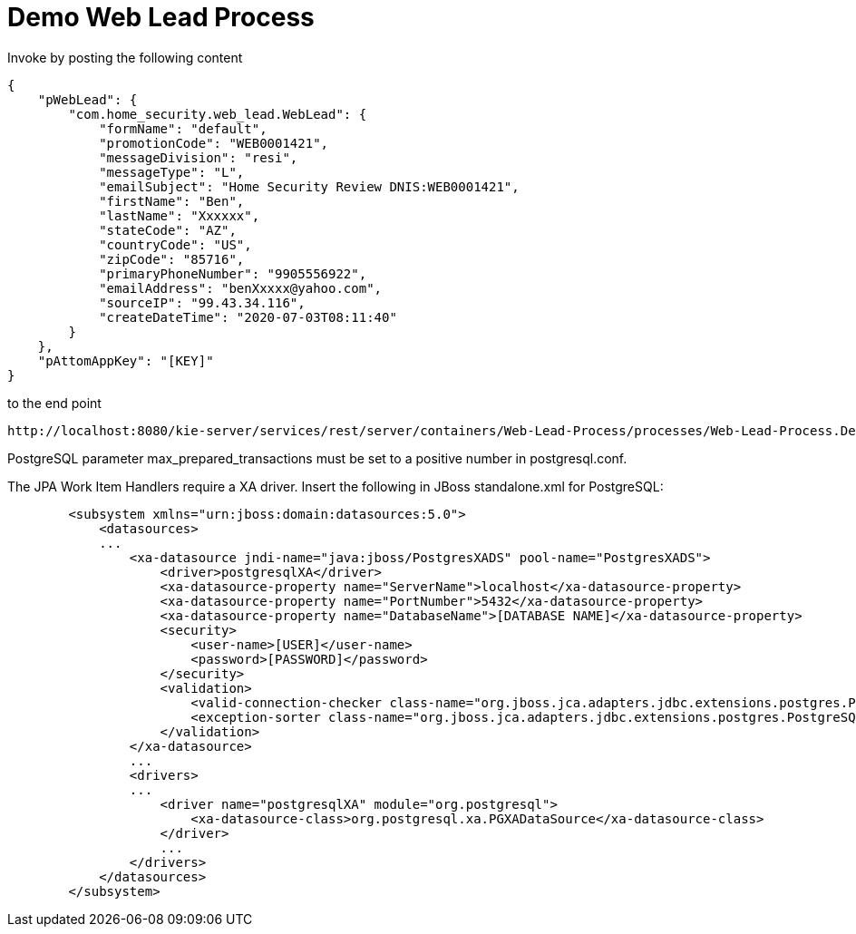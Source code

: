= Demo Web Lead Process

Invoke by posting the following content

[source,JSON]
----
{
    "pWebLead": {
        "com.home_security.web_lead.WebLead": {
            "formName": "default",
            "promotionCode": "WEB0001421",
            "messageDivision": "resi",
            "messageType": "L",
            "emailSubject": "Home Security Review DNIS:WEB0001421",
            "firstName": "Ben",
            "lastName": "Xxxxxx",
            "stateCode": "AZ",
            "countryCode": "US",
            "zipCode": "85716",
            "primaryPhoneNumber": "9905556922",
            "emailAddress": "benXxxxx@yahoo.com",
            "sourceIP": "99.43.34.116",
            "createDateTime": "2020-07-03T08:11:40"
        }
    },
    "pAttomAppKey": "[KEY]"
}
----

to the end point

[source,URL]
----
http://localhost:8080/kie-server/services/rest/server/containers/Web-Lead-Process/processes/Web-Lead-Process.DecisionFlow/instances
----

PostgreSQL parameter max_prepared_transactions must be set to a positive number in postgresql.conf.

The JPA Work Item Handlers require a XA driver. Insert the following in JBoss standalone.xml for PostgreSQL:

[source,XML]
----
        <subsystem xmlns="urn:jboss:domain:datasources:5.0">
            <datasources>
            ...
                <xa-datasource jndi-name="java:jboss/PostgresXADS" pool-name="PostgresXADS">
                    <driver>postgresqlXA</driver>
                    <xa-datasource-property name="ServerName">localhost</xa-datasource-property>
                    <xa-datasource-property name="PortNumber">5432</xa-datasource-property>
                    <xa-datasource-property name="DatabaseName">[DATABASE NAME]</xa-datasource-property>
                    <security>
                        <user-name>[USER]</user-name>
                        <password>[PASSWORD]</password>
                    </security>
                    <validation>
                        <valid-connection-checker class-name="org.jboss.jca.adapters.jdbc.extensions.postgres.PostgreSQLValidConnectionChecker"></valid-connection-checker>
                        <exception-sorter class-name="org.jboss.jca.adapters.jdbc.extensions.postgres.PostgreSQLExceptionSorter"></exception-sorter>
                    </validation>
                </xa-datasource>
                ...
                <drivers>
                ...
                    <driver name="postgresqlXA" module="org.postgresql">
                        <xa-datasource-class>org.postgresql.xa.PGXADataSource</xa-datasource-class>
                    </driver>
                    ...
                </drivers>
            </datasources>
        </subsystem>
----